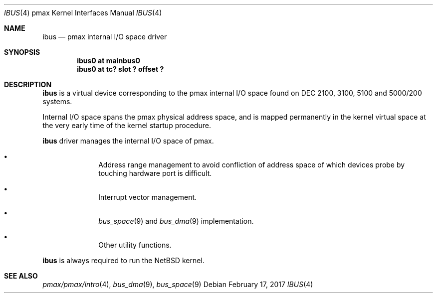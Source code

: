 .\"	$NetBSD: ibus.4,v 1.4.30.1 2017/03/20 06:57:05 pgoyette Exp $
.\"
.\" Copyright (c) 1998 MINOURA Makoto
.\" Copyright (c) 1998 NetBSD Foundation, Inc.
.\" All rights reserved.
.\"
.\" Redistribution and use in source and binary forms, with or without
.\" modification, are permitted provided that the following conditions
.\" are met:
.\" 1. Redistributions of source code must retain the above copyright
.\"    notice, this list of conditions and the following disclaimer.
.\" 2. Redistributions in binary form must reproduce the above copyright
.\"    notice, this list of conditions and the following disclaimer in the
.\"    documentation and/or other materials provided with the distribution.
.\" 3. All advertising materials mentioning features or use of this software
.\"    must display the following acknowledgement:
.\"    This product includes software developed by Minoura Makoto.
.\" 4. The name of the author may not be used to endorse or promote products
.\"    derived from this software without specific prior written permission
.\"
.\" THIS SOFTWARE IS PROVIDED BY THE AUTHOR ``AS IS'' AND ANY EXPRESS OR
.\" IMPLIED WARRANTIES, INCLUDING, BUT NOT LIMITED TO, THE IMPLIED WARRANTIES
.\" OF MERCHANTABILITY AND FITNESS FOR A PARTICULAR PURPOSE ARE DISCLAIMED.
.\" IN NO EVENT SHALL THE AUTHOR BE LIABLE FOR ANY DIRECT, INDIRECT,
.\" INCIDENTAL, SPECIAL, EXEMPLARY, OR CONSEQUENTIAL DAMAGES (INCLUDING, BUT
.\" NOT LIMITED TO, PROCUREMENT OF SUBSTITUTE GOODS OR SERVICES; LOSS OF USE,
.\" DATA, OR PROFITS; OR BUSINESS INTERRUPTION) HOWEVER CAUSED AND ON ANY
.\" THEORY OF LIABILITY, WHETHER IN CONTRACT, STRICT LIABILITY, OR TORT
.\" (INCLUDING NEGLIGENCE OR OTHERWISE) ARISING IN ANY WAY OUT OF THE USE OF
.\" THIS SOFTWARE, EVEN IF ADVISED OF THE POSSIBILITY OF SUCH DAMAGE.
.\"
.Dd February 17, 2017
.Dt IBUS 4 pmax
.Os
.Sh NAME
.Nm ibus
.Nd pmax internal I/O space driver
.Sh SYNOPSIS
.Cd "ibus0 at mainbus0"
.Cd "ibus0 at tc? slot ? offset ?"
.Sh DESCRIPTION
.Nm
is a virtual device corresponding to the pmax internal I/O space found
on DEC 2100, 3100, 5100 and 5000/200 systems.
.Pp
Internal I/O space spans the pmax physical address space, and is
mapped permanently in the kernel virtual space at the very early time
of the kernel startup procedure.
.Pp
.Nm
driver manages the internal I/O space of pmax.
.Pp
.Bl -bullet -offset indent
.It
Address range management to avoid confliction of address space of
which devices probe by touching hardware port is difficult.
.It
Interrupt vector management.
.It
.Xr bus_space 9
and
.Xr bus_dma 9
implementation.
.It
Other utility functions.
.El
.Pp
.Nm
is always required to run the
.Nx
kernel.
.Sh SEE ALSO
.Xr pmax/pmax/intro 4 ,
.Xr bus_dma 9 ,
.Xr bus_space 9
